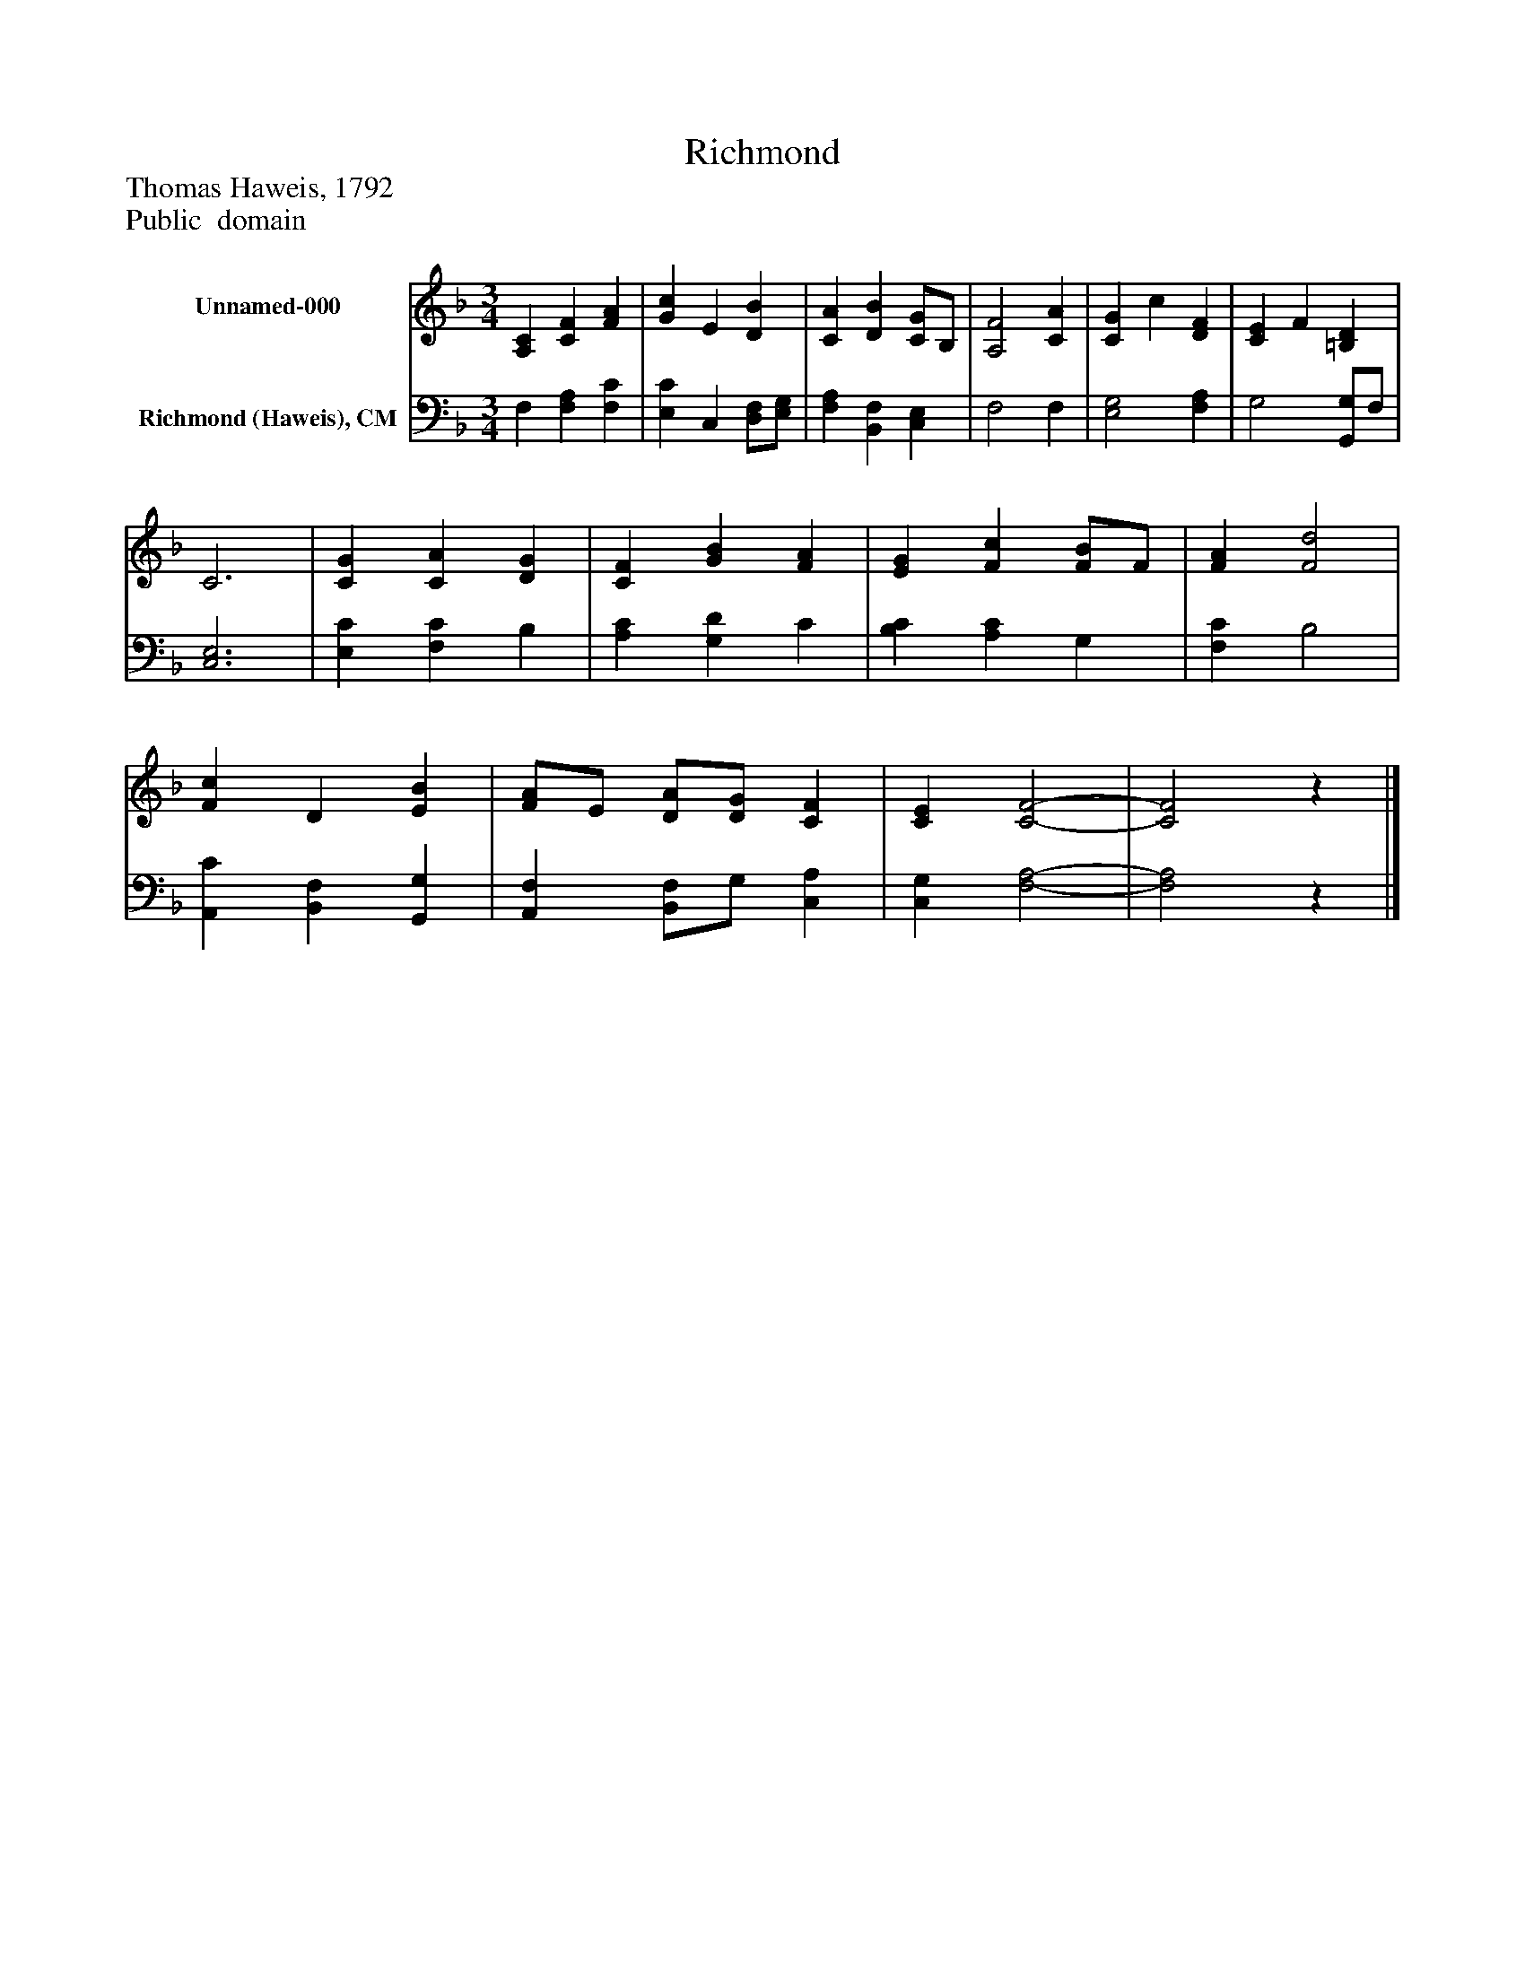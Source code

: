 %%abc-creator mxml2abc 1.4
%%abc-version 2.0
%%continueall true
%%titletrim true
%%titleformat A-1 T C1, Z-1, S-1
X: 0
T: Richmond
Z: Thomas Haweis, 1792
Z: Public  domain
L: 1/4
M: 3/4
V: P1 name="Unnamed-000"
%%MIDI program 1 0
V: P2 name="Richmond (Haweis), CM"
%%MIDI program 2 91
K: F
[V: P1]  [A,C] [CF] [FA] | [Gc] E [DB] | [CA] [DB] [C/G/]B,/ | [A,2F2] [CA] | [CG] c [DF] | [CE] F [=B,D] | C3 | [CG] [CA] [DG] | [CF] [GB] [FA] | [EG] [Fc] [F/B/]F/ | [FA] [F2d2] | [Fc] D [EB] | [F/A/]E/ [D/A/][D/G/] [CF] | [CE] [C2-F2-] | [C2F2]z|]
[V: P2]  F, [F,A,] [F,C] | [E,C] C, [D,/F,/][E,/G,/] | [F,A,] [B,,F,] [C,E,] | F,2 F, | [E,2G,2] [F,A,] | G,2 [G,,/G,/]F,/ | [C,3E,3] | [E,C] [F,C] B, | [A,C] [G,D] C | [B,C] [A,C] G, | [F,C] B,2 | [A,,C] [B,,F,] [G,,G,] | [A,,F,] [B,,/F,/]G,/ [C,A,] | [C,G,] [F,2-A,2-] | [F,2A,2]z|]

